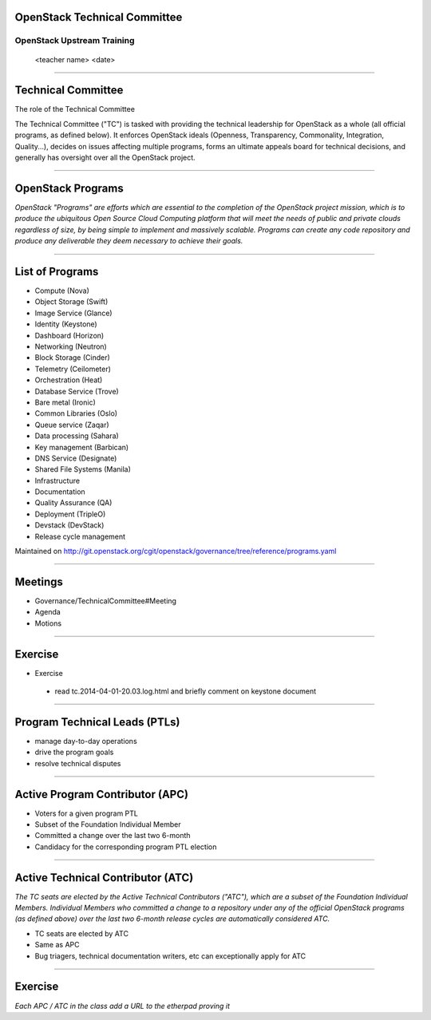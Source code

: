 OpenStack Technical Committee
=============================


OpenStack Upstream Training
---------------------------

 <teacher name>
 <date>

----

Technical Committee
===================

The role of the Technical Committee

The Technical Committee ("TC") is tasked with providing the technical leadership for OpenStack as a whole (all official programs, as defined below). It enforces OpenStack ideals (Openness, Transparency, Commonality, Integration, Quality...), decides on issues affecting multiple programs, forms an ultimate appeals board for technical decisions, and generally has oversight over all the OpenStack project. 

.. image:: ./_assets/03-01-TC.png

----

OpenStack Programs
==================

`OpenStack "Programs" are efforts which are essential to the completion of the OpenStack project mission, which is to produce the ubiquitous Open Source Cloud Computing platform that will meet the needs of public and private clouds regardless of size, by being simple to implement and massively scalable. Programs can create any code repository and produce any deliverable they deem necessary to achieve their goals.`

----

List of Programs
================

- Compute (Nova)
- Object Storage (Swift)
- Image Service (Glance)
- Identity (Keystone)
- Dashboard (Horizon)
- Networking (Neutron)
- Block Storage (Cinder)
- Telemetry (Ceilometer)
- Orchestration (Heat)
- Database Service (Trove)
- Bare metal (Ironic)
- Common Libraries (Oslo)
- Queue service (Zaqar)
- Data processing (Sahara)
- Key management (Barbican)
- DNS Service (Designate)
- Shared File Systems (Manila)
- Infrastructure
- Documentation
- Quality Assurance (QA)
- Deployment (TripleO)
- Devstack (DevStack)
- Release cycle management

Maintained on http://git.openstack.org/cgit/openstack/governance/tree/reference/programs.yaml

----

Meetings
========

- Governance/TechnicalCommittee#Meeting
- Agenda
- Motions

.. image:: ./_assets/03-02-IRCmeeting.png

----

Exercise
========

- Exercise 
 - read tc.2014-04-01-20.03.log.html and briefly comment on keystone document

----

Program Technical Leads (PTLs)
==============================

- manage day-to-day operations
- drive the program goals
- resolve technical disputes

----

Active Program Contributor (APC)
=================================

- Voters for a given program PTL
- Subset of the Foundation Individual Member
- Committed a change over the last two 6-month
- Candidacy for the corresponding program PTL election

----

Active Technical Contributor (ATC)
======================================


`The TC seats are elected by the Active Technical Contributors ("ATC"), which are a subset of the Foundation Individual Members. Individual Members who committed a change to a repository under any of the official OpenStack programs (as defined above) over the last two 6-month release cycles are automatically considered ATC.`

- TC seats are elected by ATC
- Same as APC
- Bug triagers, technical documentation writers, etc can exceptionally apply for ATC

----

Exercise
========

`Each APC / ATC in the class add a URL to the etherpad proving it`
